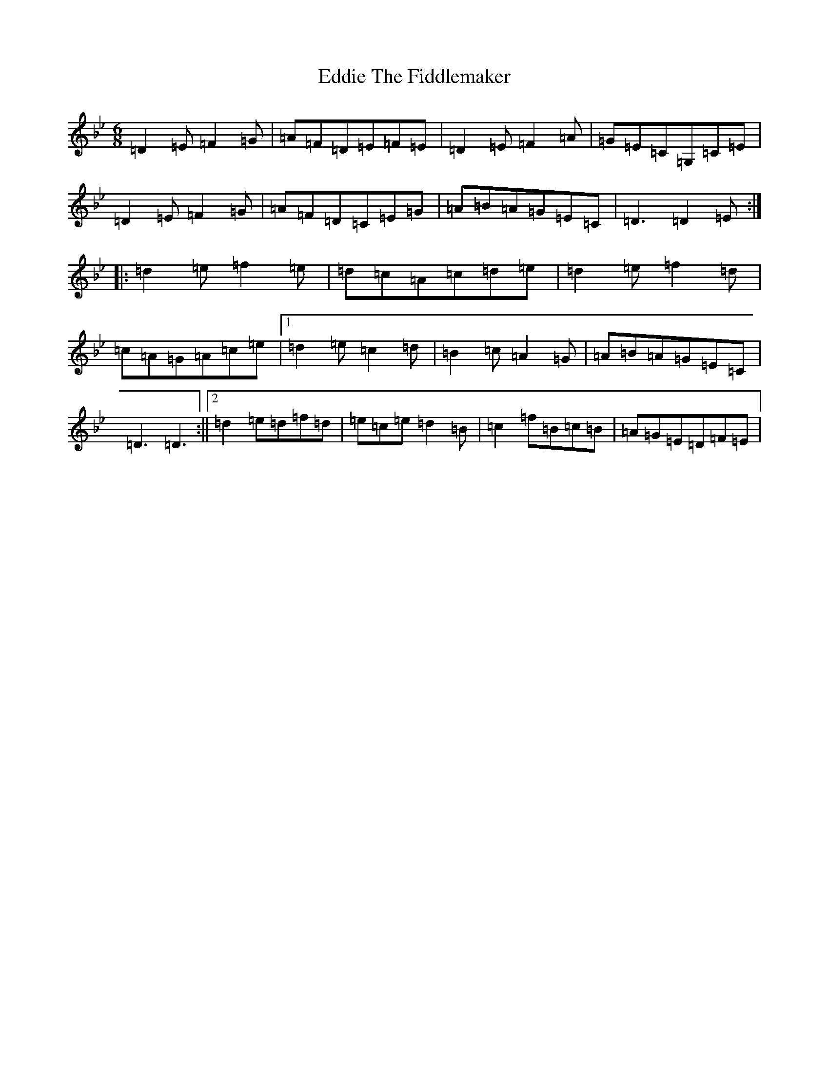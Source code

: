 X: 6000
T: Eddie The Fiddlemaker
S: https://thesession.org/tunes/6557#setting18247
Z: G Dorian
R: jig
M:6/8
L:1/8
K: C Dorian
=D2=E=F2=G|=A=F=D=E=F=E|=D2=E=F2=A|=G=E=C=G,=C=E|=D2=E=F2=G|=A=F=D=C=E=G|=A=B=A=G=E=C|=D3=D2=E:||:=d2=e=f2=e|=d=c=A=c=d=e|=d2=e=f2=d|=c=A=G=A=c=e|1=d2=e=c2=d|=B2=c=A2=G|=A=B=A=G=E=C|=D3=D3:||2=d2=e=d=f=d|=e=c=e=d2=B|=c2=f=B=c=B|=A=G=E=D=F=E|